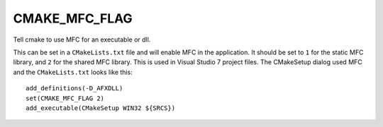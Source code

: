 CMAKE_MFC_FLAG
--------------

Tell cmake to use MFC for an executable or dll.

This can be set in a ``CMakeLists.txt`` file and will enable MFC in the
application.  It should be set to ``1`` for the static MFC library, and ``2``
for the shared MFC library.  This is used in Visual Studio 7
project files.  The CMakeSetup dialog used MFC and the ``CMakeLists.txt``
looks like this:

::

  add_definitions(-D_AFXDLL)
  set(CMAKE_MFC_FLAG 2)
  add_executable(CMakeSetup WIN32 ${SRCS})
